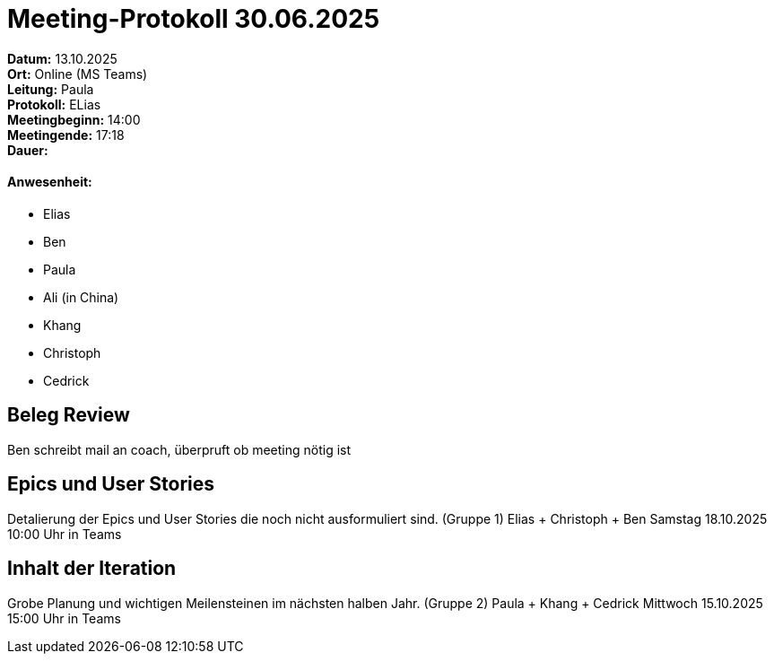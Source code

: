 = Meeting-Protokoll 30.06.2025

*Datum:* 13.10.2025 +
*Ort:* Online (MS Teams) +
*Leitung:* Paula +
*Protokoll:* ELias +
*Meetingbeginn:* 14:00 +
*Meetingende:* 17:18 +
*Dauer:*

==== Anwesenheit:
- Elias
- Ben
- Paula
- Ali (in China)
- Khang
- Christoph
- Cedrick




==  Beleg Review
Ben schreibt mail an coach, überpruft ob meeting nötig ist


== Epics und User Stories
Detalierung der Epics und User Stories die noch nicht ausformuliert sind.
(Gruppe 1) Elias + Christoph + Ben
Samstag 18.10.2025 10:00 Uhr in Teams



== Inhalt der Iteration
Grobe Planung und wichtigen Meilensteinen im nächsten halben Jahr.
(Gruppe 2) Paula + Khang + Cedrick
Mittwoch 15.10.2025 15:00 Uhr in Teams

